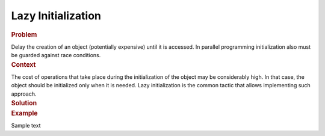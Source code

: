 .. _Lazy_Initialization:

Lazy Initialization
==================


.. container:: section


   .. rubric:: Problem
      :class: sectiontitle

   Delay the creation of an object (potentially expensive) until it is accessed.
   In parallel programming initialization also must be guarded against race conditions.


.. container:: section


   .. rubric:: Context
      :class: sectiontitle

   The cost of operations that take place during the initialization
   of the object may be considerably high. In that case, the object
   should be initialized only when it is needed. Lazy initialization
   is the common tactic that allows implementing such approach.

.. container:: section


   .. rubric:: Forces
      :class: sectiontitle

    Sample text


.. container:: section


   .. rubric:: Solution
      :class: sectiontitle


.. container:: section


   .. rubric:: Example
      :class: sectiontitle

   Sample text
